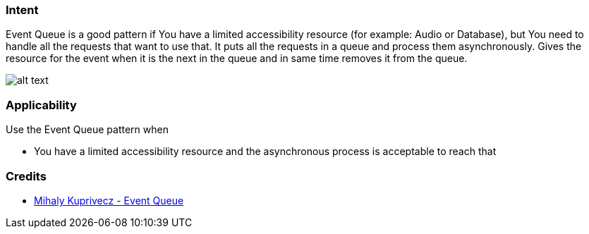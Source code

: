 === Intent

Event Queue is a good pattern if You have a limited accessibility resource (for example:
Audio or Database), but You need to handle all the requests that want to use that.
It puts all the requests in a queue and process them asynchronously.
Gives the resource for the event when it is the next in the queue and in same time
removes it from the queue.

image:./etc/model.png[alt text]

=== Applicability

Use the Event Queue pattern when

* You have a limited accessibility resource and the asynchronous process is acceptable to reach that

=== Credits

* http://gameprogrammingpatterns.com/event-queue.html[Mihaly Kuprivecz - Event Queue]